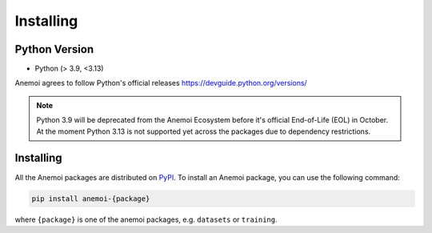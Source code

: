 .. _installing:

############
 Installing
############

****************
 Python Version
****************

-  Python (> 3.9, <3.13)

Anemoi agrees to follow Python's official releases
https://devguide.python.org/versions/

.. note::

   Python 3.9 will be deprecated from the Anemoi Ecosystem before it's
   official End-of-Life (EOL) in October. At the moment Python 3.13 is
   not supported yet across the packages due to dependency restrictions.

************
 Installing
************

All the Anemoi packages are distributed on `PyPI <https://pypi.org>`_.
To install an Anemoi package, you can use the following command:

.. code:: bash

   pip install anemoi-{package}

where ``{package}`` is one of the anemoi packages, e.g. ``datasets`` or
``training``.
